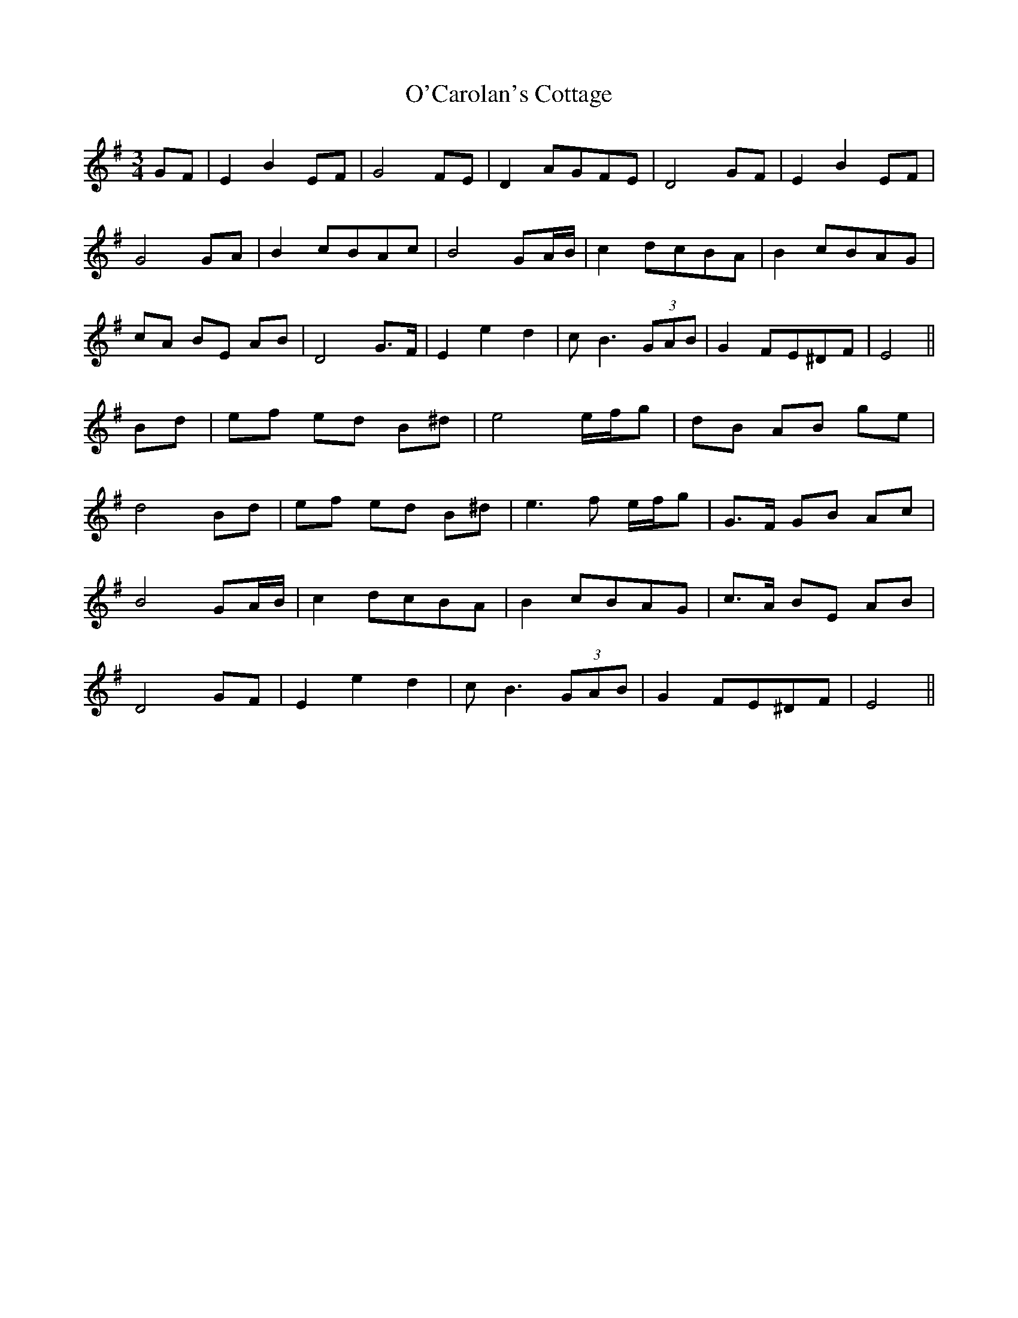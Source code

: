 X: 29798
T: O'Carolan's Cottage
R: waltz
M: 3/4
K: Eminor
GF|E2 B2 EF|G4 FE|D2 AGFE|D4 GF|E2 B2 EF|
G4 GA|B2 cBAc|B4 GA/B/|c2 dcBA|B2 cBAG|
cA BE AB|D4 G>F|E2 e2 d2|cB3 (3GAB|G2 FE^DF|E4||
Bd|ef ed B^d|e4 e/f/g|dB AB ge|
d4 Bd|ef ed B^d|e3f e/f/g|G>F GB Ac|
B4 GA/B/|c2 dcBA|B2 cBAG|c>A BE AB|
D4 GF|E2 e2 d2|cB3 (3GAB|G2 FE^DF|E4||


